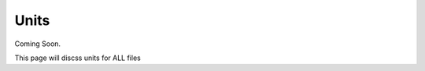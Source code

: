 Units
=============================================

Coming Soon.

This page will discss units for ALL files